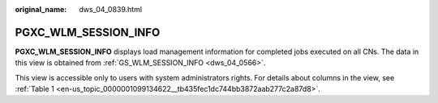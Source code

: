 :original_name: dws_04_0839.html

.. _dws_04_0839:

PGXC_WLM_SESSION_INFO
=====================

**PGXC_WLM_SESSION_INFO** displays load management information for completed jobs executed on all CNs. The data in this view is obtained from :ref:`GS_WLM_SESSION_INFO <dws_04_0566>`.

This view is accessible only to users with system administrators rights. For details about columns in the view, see :ref:`Table 1 <en-us_topic_0000001099134622__tb435fec1dc744bb3872aab277c2a87d8>`.
